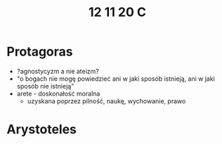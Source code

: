 #+TITLE: 12 11 20 C



* Protagoras
- ?agnostycyzm a nie ateizm?
- "o bogach nie mogę powiedzieć ani w jaki sposób istnieją, ani w jaki sposób nie istnieją"
- arete - doskonałość moralna
  - uzyskana poprzez pilność, naukę, wychowanie, prawo

* Arystoteles
